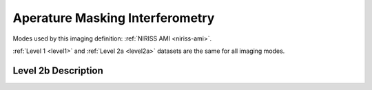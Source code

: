 .. _data-ami:

Aperature Masking Interferometry
================================

Modes used by this imaging definition: :ref:`NIRISS AMI <niriss-ami>`.

:ref:`Level 1 <level1>` and :ref:`Level 2a <level2a>` datasets are the same for all imaging modes.

.. Level 2b Information

Level 2b Description
--------------------
